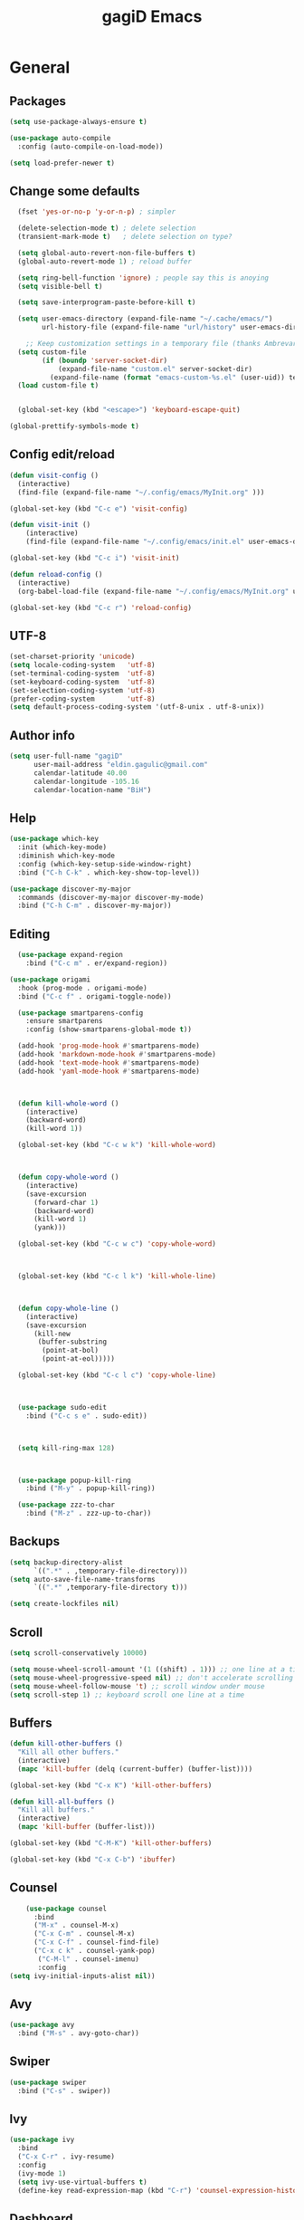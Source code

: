 #+STARTUP: overview
#+TITLE: gagiD Emacs
#+CREATOR: gagiD
#+LANGUAGE: en
#+OPTIONS: num:nil

* General
** Packages

#+BEGIN_SRC emacs-lisp
  (setq use-package-always-ensure t)

  (use-package auto-compile
    :config (auto-compile-on-load-mode))

  (setq load-prefer-newer t)
#+END_SRC

** Change some defaults
#+BEGIN_SRC emacs-lisp
  (fset 'yes-or-no-p 'y-or-n-p) ; simpler

  (delete-selection-mode t) ; delete selection
  (transient-mark-mode t)   ; delete selection on type?

  (setq global-auto-revert-non-file-buffers t)
  (global-auto-revert-mode 1) ; reload buffer

  (setq ring-bell-function 'ignore) ; people say this is anoying
  (setq visible-bell t)

  (setq save-interprogram-paste-before-kill t)

  (setq user-emacs-directory (expand-file-name "~/.cache/emacs/")
        url-history-file (expand-file-name "url/history" user-emacs-directory))

    ;; Keep customization settings in a temporary file (thanks Ambrevar!)
  (setq custom-file
        (if (boundp 'server-socket-dir)
            (expand-file-name "custom.el" server-socket-dir)
          (expand-file-name (format "emacs-custom-%s.el" (user-uid)) temporary-file-directory)))
  (load custom-file t)


  (global-set-key (kbd "<escape>") 'keyboard-escape-quit)

(global-prettify-symbols-mode t)
#+END_SRC

** Config edit/reload

#+BEGIN_SRC emacs-lisp
  (defun visit-config ()
    (interactive)
    (find-file (expand-file-name "~/.config/emacs/MyInit.org" )))

  (global-set-key (kbd "C-c e") 'visit-config)

  (defun visit-init ()
      (interactive)
      (find-file (expand-file-name "~/.config/emacs/init.el" user-emacs-directory)))

  (global-set-key (kbd "C-c i") 'visit-init)

  (defun reload-config ()
    (interactive)
    (org-babel-load-file (expand-file-name "~/.config/emacs/MyInit.org" user-emacs-directory)))

  (global-set-key (kbd "C-c r") 'reload-config)
#+END_SRC

** UTF-8
#+BEGIN_SRC emacs-lisp
  (set-charset-priority 'unicode)
  (setq locale-coding-system   'utf-8)
  (set-terminal-coding-system  'utf-8)
  (set-keyboard-coding-system  'utf-8)
  (set-selection-coding-system 'utf-8)
  (prefer-coding-system        'utf-8)
  (setq default-process-coding-system '(utf-8-unix . utf-8-unix))
#+END_SRC

** Author info
#+BEGIN_SRC emacs-lisp
  (setq user-full-name "gagiD"
        user-mail-address "eldin.gagulic@gmail.com"
        calendar-latitude 40.00
        calendar-longitude -105.16
        calendar-location-name "BiH")
#+END_SRC

** Help

#+BEGIN_SRC emacs-lisp
  (use-package which-key
    :init (which-key-mode)
    :diminish which-key-mode
    :config (which-key-setup-side-window-right)
    :bind ("C-h C-k" . which-key-show-top-level))

  (use-package discover-my-major
    :commands (discover-my-major discover-my-mode)
    :bind ("C-h C-m" . discover-my-major))
#+END_SRC

** Editing
#+BEGIN_SRC emacs-lisp
    (use-package expand-region
      :bind ("C-c m" . er/expand-region))

  (use-package origami
    :hook (prog-mode . origami-mode)
    :bind ("C-c f" . origami-toggle-node))

    (use-package smartparens-config
      :ensure smartparens
      :config (show-smartparens-global-mode t))

    (add-hook 'prog-mode-hook #'smartparens-mode)
    (add-hook 'markdown-mode-hook #'smartparens-mode)
    (add-hook 'text-mode-hook #'smartparens-mode)
    (add-hook 'yaml-mode-hook #'smartparens-mode)



    (defun kill-whole-word ()
      (interactive)
      (backward-word)
      (kill-word 1))

    (global-set-key (kbd "C-c w k") 'kill-whole-word)



    (defun copy-whole-word ()
      (interactive)
      (save-excursion
        (forward-char 1)
        (backward-word)
        (kill-word 1)
        (yank)))

    (global-set-key (kbd "C-c w c") 'copy-whole-word)



    (global-set-key (kbd "C-c l k") 'kill-whole-line)



    (defun copy-whole-line ()
      (interactive)
      (save-excursion
        (kill-new
         (buffer-substring
          (point-at-bol)
          (point-at-eol)))))

    (global-set-key (kbd "C-c l c") 'copy-whole-line)



    (use-package sudo-edit
      :bind ("C-c s e" . sudo-edit))



    (setq kill-ring-max 128)



    (use-package popup-kill-ring
      :bind ("M-y" . popup-kill-ring))

    (use-package zzz-to-char
      :bind ("M-z" . zzz-up-to-char))
#+END_SRC

** Backups
#+BEGIN_SRC emacs-lisp
  (setq backup-directory-alist
        `((".*" . ,temporary-file-directory)))
  (setq auto-save-file-name-transforms
        `((".*" ,temporary-file-directory t)))

  (setq create-lockfiles nil)
#+END_SRC

** Scroll
#+BEGIN_SRC emacs-lisp
  (setq scroll-conservatively 10000)

  (setq mouse-wheel-scroll-amount '(1 ((shift) . 1))) ;; one line at a time
  (setq mouse-wheel-progressive-speed nil) ;; don't accelerate scrolling
  (setq mouse-wheel-follow-mouse 't) ;; scroll window under mouse
  (setq scroll-step 1) ;; keyboard scroll one line at a time
#+END_SRC

** Buffers
#+BEGIN_SRC emacs-lisp
  (defun kill-other-buffers ()
    "Kill all other buffers."
    (interactive)
    (mapc 'kill-buffer (delq (current-buffer) (buffer-list))))

  (global-set-key (kbd "C-x K") 'kill-other-buffers)

  (defun kill-all-buffers ()
    "Kill all buffers."
    (interactive)
    (mapc 'kill-buffer (buffer-list)))

  (global-set-key (kbd "C-M-K") 'kill-other-buffers)

  (global-set-key (kbd "C-x C-b") 'ibuffer)
#+END_SRC

** Counsel
#+BEGIN_SRC emacs-lisp
      (use-package counsel
        :bind
        ("M-x" . counsel-M-x)
        ("C-x C-m" . counsel-M-x)
        ("C-x C-f" . counsel-find-file)
        ("C-x c k" . counsel-yank-pop)
         ("C-M-l" . counsel-imenu)
         :config
  (setq ivy-initial-inputs-alist nil))
#+END_SRC

** Avy
#+BEGIN_SRC emacs-lisp
  (use-package avy
    :bind ("M-s" . avy-goto-char))
#+END_SRC

** Swiper
#+BEGIN_SRC emacs-lisp
  (use-package swiper
    :bind ("C-s" . swiper))
#+END_SRC

** Ivy
#+BEGIN_SRC emacs-lisp
  (use-package ivy
    :bind
    ("C-x C-r" . ivy-resume)
    :config
    (ivy-mode 1)
    (setq ivy-use-virtual-buffers t)
    (define-key read-expression-map (kbd "C-r") 'counsel-expression-history))
#+END_SRC

** Dashboard
#+BEGIN_SRC emacs-lisp
  (use-package dashboard
    :ensure t
    :config
    (dashboard-setup-startup-hook)
    (setq initial-buffer-choice (lambda () (get-buffer "*dashboard*")))
    (setq dashboard-center-content t)
    (setq dashboard-items '((projects . 10)
                            (recents  . 5))))
    (setq dashboard-set-init-info t)
    (setq dashboard-set-navigator t)
    (setq dashboard-set-heading-icons t)
    (setq dashboard-set-file-icons t)
#+END_SRC

** Dired
#+BEGIN_SRC emacs-lisp

  (use-package all-the-icons-dired)
    (use-package async
      :init (dired-async-mode 1))


#+END_SRC

* Look
** Interface
#+BEGIN_SRC emacs-lisp
  (setq inhibit-startup-message t)

  (set-frame-font "FiraCode Nerd Font Mono-14")
  (add-to-list 'default-frame-alist '(font . "FiraCode Nerd Font Mono-14" ))
  (set-face-attribute 'default t :font "FiraCode Nerd Font Mono-14" )

  (tool-bar-mode   -1)
  (menu-bar-mode   -1)
  (scroll-bar-mode -1)

  (setq sentence-end-double-space nil)

  (set-fringe-mode 10)
#+END_SRC

** Line numbers, highlight
#+BEGIN_SRC emacs-lisp
  (column-number-mode)

  ;; Enable line numbers for some modes
  (dolist (mode '(text-mode-hook
                  prog-mode-hook
                  conf-mode-hook))
    (add-hook mode (lambda () (display-line-numbers-mode 1))))

  ;; Override some modes which derive from the above
  (dolist (mode '(org-mode-hook))
    (add-hook mode (lambda () (display-line-numbers-mode 0))))

    (use-package beacon
      :config (beacon-mode 1))
#+END_SRC

** Themes
#+BEGIN_SRC emacs-lisp
  (use-package doom-themes
    :config
    (load-theme 'doom-one t)

    ;; Enable flashing mode-line on errors
    (doom-themes-visual-bell-config)

    ;; or for treemacs users
    (setq doom-themes-treemacs-theme "doom-colors") ; use the colorful treemacs theme
    (doom-themes-treemacs-config)

    ;; Corrects (and improves) org-mode's native fontification.
    (doom-themes-org-config))
#+END_SRC

** Modeline

#+BEGIN_SRC emacs-lisp


    (use-package doom-modeline
      :ensure t
      :hook (after-init . doom-modeline-mode))
      ;:custom
;    (doom-modeline-bar-width 6)
 ;     (doom-modeline-minor-modes nil)
  ;      (doom-modeline-github nil)
;  (doom-modeline-mu4e nil)
 ; (doom-modeline-irc nil)
;  (doom-modeline-persp-name nil))

;  (use-package diminish)

;      (use-package minions
;        :config
;  (setq minions-mode-line-lighter ""
;        minions-mode-line-delimiters '("" . ""))
;  (minions-mode 1))
#+END_SRC

** Unicode
#+BEGIN_SRC emacs-lisp
  (set-charset-priority 'unicode)
  (setq locale-coding-system   'utf-8)
  (set-terminal-coding-system  'utf-8)
  (set-keyboard-coding-system  'utf-8)
  (set-selection-coding-system 'utf-8)
  (prefer-coding-system        'utf-8)
  (setq default-process-coding-system '(utf-8-unix . utf-8-unix))
#+END_SRC

** Emoji :D
#+BEGIN_SRC emacs-lisp
  (use-package emojify
    :config (add-hook 'after-init-hook #'global-emojify-mode))
#+END_SRC

** Rainbow
#+BEGIN_SRC emacs-lisp
  (use-package rainbow-mode
    :init (add-hook 'prog-mode-hook 'rainbow-mode)
          (add-hook 'text-mode-hook 'rainbow-mode)
          (add-hook 'conf-mode-hook 'rainbow-mode))

  (use-package rainbow-delimiters
    :init (add-hook 'prog-mode-hook #'rainbow-delimiters-mode)
          (add-hook 'text-mode-hook #'rainbow-delimiters-mode)
          (add-hook 'conf-mode-hook #'rainbow-delimiters-mode))
#+END_SRC

** Treemacs
#+begin_src emacs-lisp
    (use-package treemacs
      :ensure t
      :defer t
      :init
      (with-eval-after-load 'winum
        (define-key winum-keymap (kbd "M-0") #'treemacs-select-window)))
      

      (use-package treemacs-projectile
        :after (treemacs projectile)
        :ensure t)
#+end_src

* Org mode

#+BEGIN_SRC emacs-lisp
            (require 'org-tempo)

          (add-to-list 'org-structure-template-alist '("sh" . "src sh"))
          (add-to-list 'org-structure-template-alist '("el" . "src emacs-lisp"))
          (add-to-list 'org-structure-template-alist '("sc" . "src scheme"))
          (add-to-list 'org-structure-template-alist '("ts" . "src typescript"))
          (add-to-list 'org-structure-template-alist '("py" . "src python"))
          (add-to-list 'org-structure-template-alist '("go" . "src go"))
          (add-to-list 'org-structure-template-alist '("yaml" . "src yaml"))
          (add-to-list 'org-structure-template-alist '("json" . "src json"))

              (use-package org
        :hook ((org-mode . visual-line-mode)
               (org-mode . org-indent-mode)))

      (use-package org-bullets :hook (org-mode . org-bullets-mode))

    (setq org-ellipsis "⤵")
  (setq org-hide-leading-stars t)
(setq org-src-fontify-natively t)
#+END_SRC

* Programming
** .editorconfig
#+begin_src emacs-lisp
(use-package editorconfig
  :ensure t
  :config
  (editorconfig-mode 1))
#+end_src

** Company 
#+BEGIN_SRC emacs-lisp
  (use-package company
    :hook (prog-mode . company-mode)
    :config
    (setq company-idle-delay 0)
    (setq company-dabbrev-downcase 0)
    (setq company-minimum-prefix-length 1)
    (setq company-tooltip-align-annotations t))

  (with-eval-after-load 'company
    (define-key company-active-map (kbd "C-n") #'company-select-next)
    (define-key company-active-map (kbd "C-p") #'company-select-previous)
    (define-key company-active-map (kbd "SPC") #'company-abort))
#+END_SRC

** Yasnippet
#+BEGIN_SRC emacs-lisp
  (use-package yasnippet
    :config
      (use-package yasnippet-snippets)
      (yas-reload-all))
#+END_SRC

** LSP
#+BEGIN_SRC emacs-lisp
    (use-package lsp-mode
      :ensure t
      :hook ((prog-mode) . lsp)
      :bind (:map lsp-mode-map
       ("TAB" . completion-at-point)))

(add-hook 'prog-mode-hook #'lsp)

    (use-package lsp-ui
      :after lsp-mode
      :hook (lsp-mode . lsp-ui-mode)
      :config
      (setq lsp-ui-sideline-enable t)
      (setq lsp-ui-sideline-show-hover nil)
      (setq lsp-ui-doc-position 'bottom)
      (lsp-ui-doc-show))

    (use-package dap-mode
    :after lsp-ui
      :config
      (use-package dap-ui
        :ensure nil
        :config
        (dap-ui-mode 1))
      (dap-tooltip-mode 1))
    (require 'dap-firefox)
    (require 'dap-chrome)
    (require 'dap-node)


    (use-package lsp-ivy :commands lsp-ivy-workspace-symbol)

  ;(use-package lsp-treemacs)
#+END_SRC

** Projectile
#+BEGIN_SRC emacs-lisp
  (use-package projectile
    :init (projectile-mode 1)
    :config
    (setq projectile-completion-system 'ivy)
    (define-key projectile-mode-map (kbd "C-c p") 'projectile-command-map))

  (global-set-key (kbd "<f5>") 'projectile-compile-project)

  (use-package counsel-projectile
    :bind
    ("C-x v" . counsel-projectile)
    ("C-x c p" . counsel-projectile-ag)
    :config
    (counsel-projectile-mode))
#+END_SRC

** Semantic
#+BEGIN_SRC emacs-lisp
  (use-package semantic
    :config
    (global-semanticdb-minor-mode 1)
    (global-semantic-idle-scheduler-mode 1)
    (global-semantic-stickyfunc-mode 1)
    (semantic-mode 1))
#+END_SRC

** C/C++

#+BEGIN_SRC emacs-lisp
  (setq-default c-basic-offset 4)

  (with-eval-after-load 'company
    (add-hook 'c++-mode-hook 'company-mode)
    (add-hook 'c-mode-hook 'company-mode))

  (use-package company-c-headers)

  (use-package irony
    :config
    (add-hook 'c++-mode-hook 'irony-mode)
    (add-hook 'c-mode-hook 'irony-mode)
    (add-hook 'irony-mode-hook 'irony-cdb-autosetup-compile-options))

  (add-hook 'c++-mode-hook 'yas-minor-mode)
  (add-hook 'c-mode-hook 'yas-minor-mode)

  (use-package flycheck-clang-analyzer
    :config
    (with-eval-after-load 'flycheck
      (require 'flycheck-clang-analyzer)
      (flycheck-clang-analyzer-setup)))
#+END_SRC

** Python

#+BEGIN_SRC emacs-lisp
  (with-eval-after-load 'company
    (add-hook 'python-mode-hook 'company-mode))


  (add-hook 'python-mode-hook 'yas-minor-mode)

  (add-hook 'python-mode-hook 'flycheck-mode)
#+END_SRC

** ELisp

#+BEGIN_SRC emacs-lisp
  (add-hook 'emacs-lisp-mode-hook 'company-mode)

 ; (use-package slime
;    :config
 ;   (setq inferior-lisp-program "/usr/bin/sbcl")
  ;  (setq slime-contribs '(slime-fancy)))

;  (use-package slime-company
;    :init
;    (require 'company)
;    (slime-setup '(slime-fancy slime-company)))

  (add-hook 'emacs-lisp-mode-hook 'yas-minor-mode)

  (add-hook 'emacs-lisp-mode-hook 'eldoc-mode)
#+END_SRC

** Lua

#+BEGIN_SRC emacs-lisp
  (defun lua-mode-company-init ()
    (setq-local company-backends '((company-lua
                                    company-etags
                                    company-dabbrev-code))))

  ;(use-package company-lua
    ;:config
    ;(setq lua-indent-level 4)
    ;(setq lua-indent-string-contents t)
    ;(add-hook 'lua-mode-hook #'lua-mode-company-init))

  (add-hook 'lua-mode-hook 'yas-minor-mode)

  (add-hook 'lua-mode-hook 'flycheck-mode)
#+END_SRC

** Bash

#+BEGIN_SRC emacs-lisp
  (add-hook 'shell-mode-hook 'company-mode)

  (defun shell-mode-company-init ()
    (setq-local company-backends '((company-shell
                                    company-shell-env
                                    company-etags
                                    company-dabbrev-code))))

  (use-package company-shell
    :config
    (require 'company)
    (add-hook 'shell-mode-hook 'shell-mode-company-init))

  (add-hook 'shell-mode-hook 'yas-minor-mode)

  (add-hook 'shell-mode-hook 'flycheck-mode)
#+END_SRC

** Build systems

#+BEGIN_SRC emacs-lisp
  (use-package meson-mode
    :init (add-hook 'meson-mode-hook 'company-mode))
#+END_SRC

** Ansible

#+BEGIN_SRC emacs-lisp
  (use-package yaml-mode
    :init (add-to-list 'auto-mode-alist '("\\.yml\\'" . yaml-mode)))

  (use-package flycheck-yamllint
    :init
    (progn
      (eval-after-load 'flycheck
        '(add-hook 'flycheck-mode-hook 'flycheck-yamllint-setup))))

  (use-package ansible
    :init (add-hook 'yaml-mode-hook '(lambda () (ansible 1))))
#+END_SRC

** Rust

#+BEGIN_SRC emacs-lisp
(use-package rust-mode
  :hook (rust-mode . lsp))

;; Add keybindings for interacting with Cargo
(use-package cargo
  :hook (rust-mode . cargo-minor-mode))

(use-package flycheck-rust
  :config (add-hook 'flycheck-mode-hook #'flycheck-rust-setup))

  (add-hook 'rust-mode-hook 'yas-minor-mode)
#+END_SRC

** TOML

#+BEGIN_SRC emacs-lisp
(use-package toml-mode)
#+END_SRC

** VHDL
#+BEGIN_SRC emacs-lisp
(use-package  vhdl-mode)

(add-hook 'vhdl-mode-hook 'yas-minor-mode)
#+END_SRC

** Web
#+begin_src emacs-lisp
       (use-package web-mode
         :mode ("\\.html?\\'"
                "\\.php\\'"
                "\\.svelte\\'"
                "\\.jsx\\'"
                ))

       (use-package css-mode
         :mode "\\.css\\'")

       (use-package emmet-mode
         :delight
         :bind ((:map emmet-mode-keymap
                      ("M-e" . emmet-expand-line)))
         :hook (css-mode sgml-mode web-mode vue-mode))

       (use-package add-node-modules-path)

;;       (use-package prettier-js)


   ;; (flycheck-add-mode 'javascript-eslint 'web-mode)

    ;;(add-hook 'web-mode
      ;; (lambda ()
        ;; (add-hook 'before-save-hook 'prettier-js nil)))

  (use-package nvm
    :defer t)


;(use-package typescript-mode
;  :mode "\\.ts\\'")
#+end_src

** Vue
#+begin_src emacs-lisp
(use-package vue-mode
  :mode "\\.vue\\'"
  :hook ((vue-mode . prettier-js-mode))
  :config
  (add-hook 'vue-mode-hook #'lsp)
  (setq prettier-js-args '("--parser vue")))

  (add-hook 'vue-mode-hook
            (lambda ()
              (emmet-mode +1)
              (subword-mode +1)
              (smartparens-mode -1)))

(add-hook 'mmm-major-mode-hook
          (lambda ()
            (set-face-background 'mmm-default-submode-face nil)))
#+end_src

* Git
** EDiff
#+BEGIN_SRC emacs-lisp
  (use-package ediff
    :config
    (setq ediff-window-setup-function 'ediff-setup-windows-plain)
    (setq-default ediff-highlight-all-diffs 'nil)
    (setq ediff-diff-options "-w"))
#+END_SRC

** Magit
#+BEGIN_SRC emacs-lisp
  (use-package magit
    :config
    (setq magit-push-always-verify nil)
    (setq git-commit-summary-max-length 50)
    (setq magit-completing-read-function 'ivy-completing-read)
    :bind
    ("C-x g s" . magit-status)
    ("C-x g x" . magit-checkout)
    ("C-x g c" . magit-commit)
    ("C-x g p" . magit-push)
    ("C-x g u" . magit-pull)
    ("C-x g e" . magit-ediff-resolve)
    ("C-x g r" . magit-rebase-interactive))

  (use-package magit-popup)
#+END_SRC


